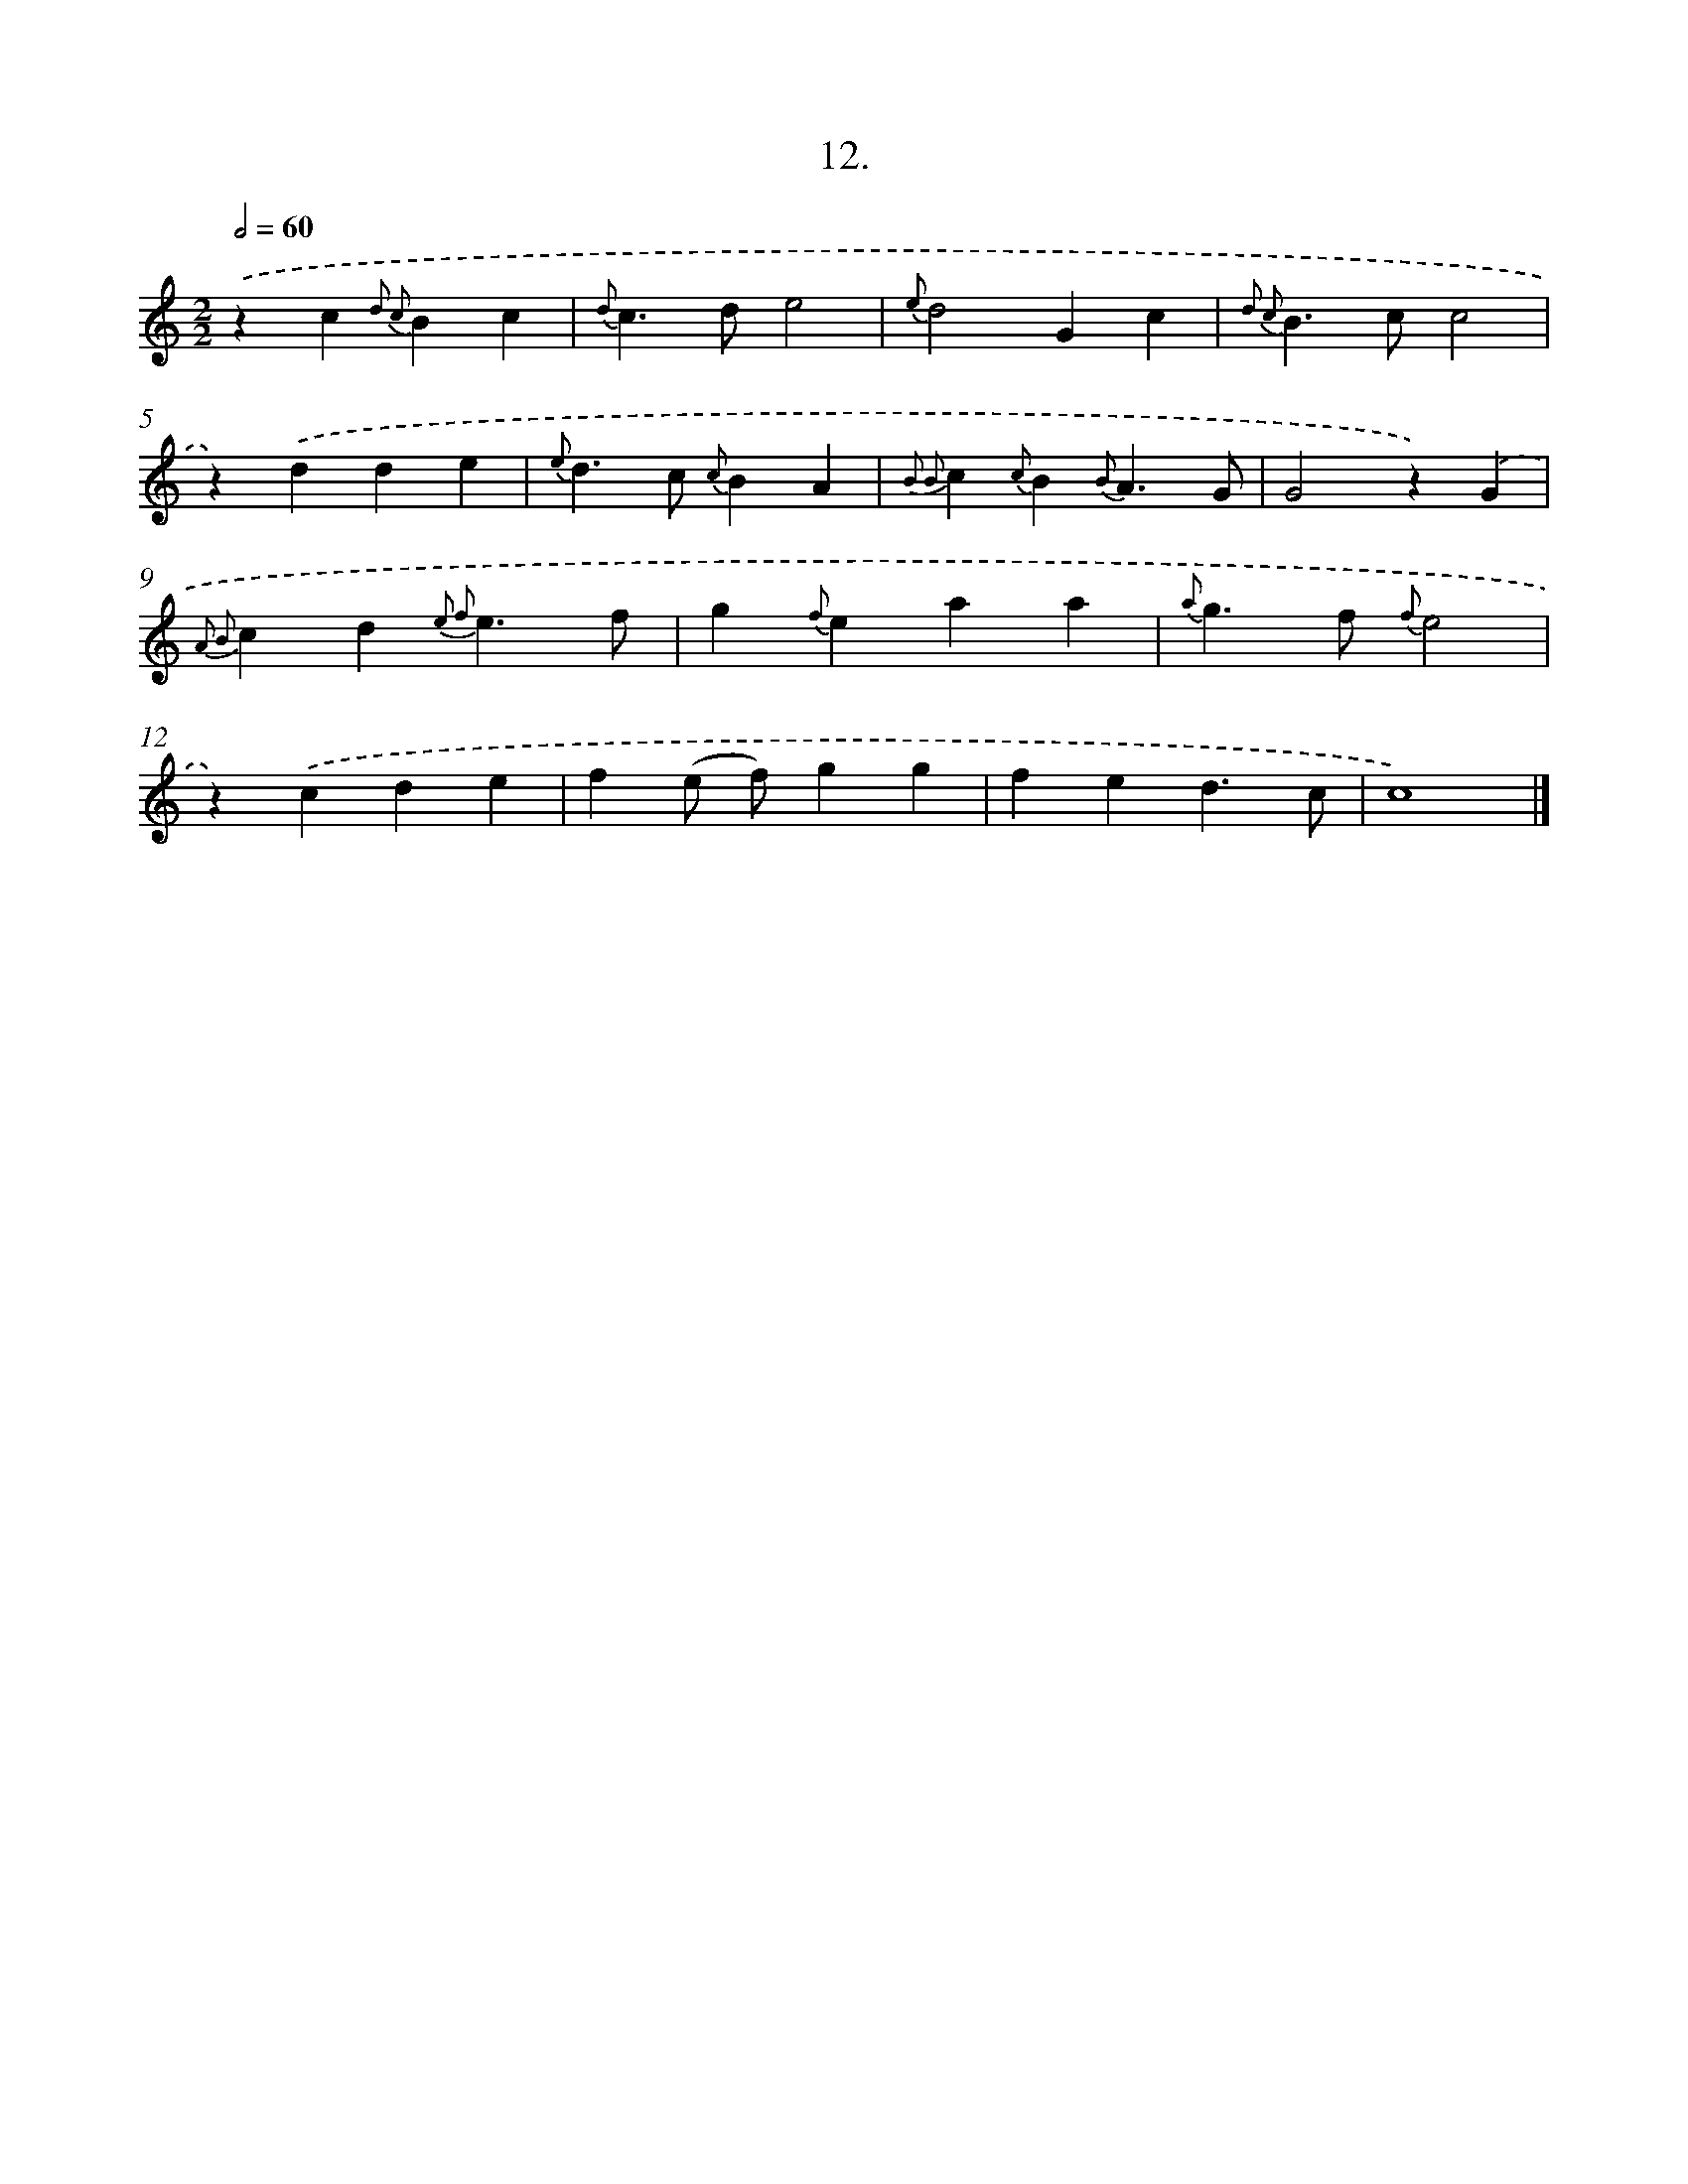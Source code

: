 X: 16531
T: 12.
%%abc-version 2.0
%%abcx-abcm2ps-target-version 5.9.1 (29 Sep 2008)
%%abc-creator hum2abc beta
%%abcx-conversion-date 2018/11/01 14:38:04
%%humdrum-veritas 117850884
%%humdrum-veritas-data 1395339825
%%continueall 1
%%barnumbers 0
L: 1/4
M: 2/2
Q: 1/2=60
K: C clef=treble
.('zc{d2 c2}Bc |
{d}c>de2 |
{e}d2Gc |
{d2 c2}B>cc2 |
z).('dde |
{e}d>c {c}BA |
{B2 B2}c{c}B{B}A3/G/ |
G2z).('G |
{A2 B2}cd{e2 f2}e3/f/ |
g{f}eaa |
{a}g>f {f}e2 |
z).('cde |
f(e/ f/)gg |
fed3/c/ |
c4) |]
